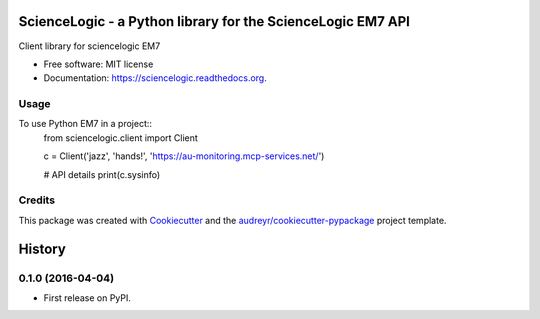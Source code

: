 ============================================================
ScienceLogic - a Python library for the ScienceLogic EM7 API
============================================================

.. image:: https://img.shields.io/pypi/v/sciencelogic.svg
        :target: https://pypi.python.org/pypi/sciencelogic

.. image:: https://img.shields.io/travis/tonybaloney/sciencelogic.svg
        :target: https://travis-ci.org/tonybaloney/sciencelogic

.. image:: https://readthedocs.org/projects/sciencelogic/badge/?version=latest
        :target: https://readthedocs.org/projects/sciencelogic/?badge=latest
        :alt: Documentation Status


Client library for sciencelogic EM7

* Free software: MIT license
* Documentation: https://sciencelogic.readthedocs.org.

Usage
--------

To use Python EM7 in a project::
    from sciencelogic.client import Client


    c = Client('jazz', 'hands!', 'https://au-monitoring.mcp-services.net/')

    # API details
    print(c.sysinfo)

Credits
---------

This package was created with Cookiecutter_ and the `audreyr/cookiecutter-pypackage`_ project template.

.. _Cookiecutter: https://github.com/audreyr/cookiecutter
.. _`audreyr/cookiecutter-pypackage`: https://github.com/audreyr/cookiecutter-pypackage


=======
History
=======

0.1.0 (2016-04-04)
------------------

* First release on PyPI.


